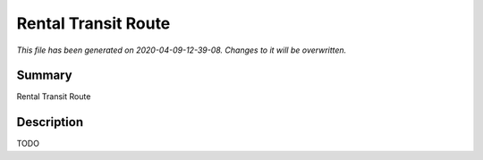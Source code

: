 Rental Transit Route
====================================================

*This file has been generated on 2020-04-09-12-39-08. Changes to it will be overwritten.*

Summary
-------

Rental Transit Route

Description
-----------

TODO

